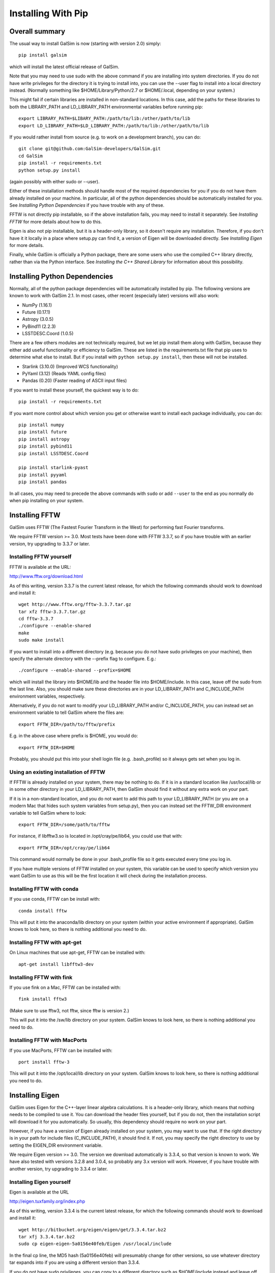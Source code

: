 Installing With Pip
===================

Overall summary
---------------

The usual way to install GalSim is now (starting with version 2.0) simply::

    pip install galsim

which will install the latest official release of GalSim.

Note that you may need to use sudo with the above command if you are installing
into system directories.  If you do not have write privileges for the directory
it is trying to install into, you can use the --user flag to install into a
local directory instead.  (Normally something like $HOME/Library/Python/2.7
or $HOME/.local, depending on your system.)

This might fail if certain libraries are installed in non-standard locations.
In this case, add the paths for these libraries to both the LIBRARY_PATH and
LD_LIBRARY_PATH environmental variables before running pip::

    export LIBRARY_PATH=$LIBARY_PATH:/path/to/lib:/other/path/to/lib
    export LD_LIBRARY_PATH=$LD_LIBRARY_PATH:/path/to/lib:/other/path/to/lib

If you would rather install from source (e.g. to work on a development branch),
you can do::

    git clone git@github.com:GalSim-developers/GalSim.git
    cd GalSim
    pip install -r requirements.txt
    python setup.py install

(again possibly with either sudo or --user).

Either of these installation methods should handle most of the required
dependencies for you if you do not have them already installed on your machine.
In particular, all of the python dependencies should be automatically installed
for you.  See `Installing Python Dependencies` if you have trouble with any of these.

FFTW is not directly pip installable, so if the above installation fails,
you may need to install it separately. See `Installing FFTW` for more details
about how to do this.

Eigen is also not pip installable, but it is a header-only library, so it doesn't
require any installation.  Therefore, if you don't have it it locally in a place where
setup.py can find it, a version of Eigen will be downloaded directly.
See `Installing Eigen` for more details.

Finally, while GalSim is officially a Python package, there are some users who
use the compiled C++ library directly, rather than via the Python interface.
See `Installing the C++ Shared Library` for information about this possibility.

Installing Python Dependencies
------------------------------

Normally, all of the python package dependencies will be automatically installed
by pip.  The following versions are known to work with GalSim 2.1.  In most cases,
other recent (especially later) versions will also work:

- NumPy (1.16.1)
- Future (0.17.1)
- Astropy (3.0.5)
- PyBind11 (2.2.3)
- LSSTDESC.Coord (1.0.5)

There are a few others modules are not technically required, but we let pip
install them along with GalSim, because they either add useful functionality
or efficiency to GalSim.  These are listed in the requirements.txt file that
pip uses to determine what else to install.  But if you install with
``python setup.py install``, then these will not be installed.

- Starlink (3.10.0)  (Improved WCS functionality)
- PyYaml (3.12)      (Reads YAML config files)
- Pandas (0.20)      (Faster reading of ASCII input files)

If you want to install these yourself, the quickest way is to do::

    pip install -r requirements.txt

If you want more control about which version you get or otherwise want to install
each package individually, you can do::

    pip install numpy
    pip install future
    pip install astropy
    pip install pybind11
    pip install LSSTDESC.Coord

    pip install starlink-pyast
    pip install pyyaml
    pip install pandas

In all cases, you may need to precede the above commands with ``sudo`` or
add ``--user`` to the end as you normally do when pip installing on your system.


Installing FFTW
---------------

GalSim uses FFTW (The Fastest Fourier Transform in the West) for performing
fast Fourier transforms.

We require FFTW version >= 3.0.  Most tests have been done with FFTW 3.3.7,
so if you have trouble with an earlier version, try upgrading to 3.3.7 or later.

Installing FFTW yourself
^^^^^^^^^^^^^^^^^^^^^^^^

FFTW is available at the URL:

http://www.fftw.org/download.html

As of this writing, version 3.3.7 is the current latest release, for which
the following commands should work to download and install it::

    wget http://www.fftw.org/fftw-3.3.7.tar.gz
    tar xfz fftw-3.3.7.tar.gz
    cd fftw-3.3.7
    ./configure --enable-shared
    make
    sudo make install

If you want to install into a different directory (e.g. because you do not
have sudo privileges on your machine), then specify the alternate directory
with the --prefix flag to configure.  E.g.::

    ./configure --enable-shared --prefix=$HOME

which will install the library into $HOME/lib and the header file into
$HOME/include.  In this case, leave off the sudo from the last line.
Also, you should make sure these directories are in your LD_LIBRARY_PATH
and C_INCLUDE_PATH environment variables, respectively.

Alternatively, if you do not want to modify your LD_LIBRARY_PATH and/or
C_INCLUDE_PATH, you can instead set an environment variable to tell GalSim
where the files are::

    export FFTW_DIR=/path/to/fftw/prefix

E.g. in the above case where prefix is $HOME, you would do::

    export FFTW_DIR=$HOME

Probably, you should put this into your shell login file (e.g. .bash_profile)
so it always gets set when you log in.


Using an existing installation of FFTW
^^^^^^^^^^^^^^^^^^^^^^^^^^^^^^^^^^^^^^

If FFTW is already installed on your system, there may be nothing to do.
If it is in a standard location like /usr/local/lib or in some other
directory in your LD_LIBRARY_PATH, then GalSim should find it without
any extra work on your part.

If it is in a non-standard location, and you do not want to add this path
to your LD_LIBRARY_PATH (or you are on a modern Mac that hides such system
variables from setup.py), then you can instead set the FFTW_DIR environment
variable to tell GalSim where to look::

    export FFTW_DIR=/some/path/to/fftw

For instance, if libfftw3.so is located in /opt/cray/pe/lib64, you could use
that with::

    export FFTW_DIR=/opt/cray/pe/lib64

This command would normally be done in your .bash_profile file so it gets
executed every time you log in.

If you have multiple versions of FFTW installed on your system, this variable
can be used to specify which version you want GalSim to use as this will be
the first location it will check during the installation process.


Installing FFTW with conda
^^^^^^^^^^^^^^^^^^^^^^^^^^

If you use conda, FFTW can be install with::

    conda install fftw

This will put it into the anaconda/lib directory on your system (within your
active environment if appropriate).  GalSim knows to look here, so there is
nothing additional you need to do.


Installing FFTW with apt-get
^^^^^^^^^^^^^^^^^^^^^^^^^^^^

On Linux machines that use apt-get, FFTW can be installed with::

    apt-get install libfftw3-dev


Installing FFTW with fink
^^^^^^^^^^^^^^^^^^^^^^^^^

If you use fink on a Mac, FFTW can be installed with::

    fink install fftw3

(Make sure to use fftw3, not fftw, since fftw is version 2.)

This will put it into the /sw/lib directory on your system. GalSim knows to
look here, so there is nothing additional you need to do.


Installing FFTW with MacPorts
^^^^^^^^^^^^^^^^^^^^^^^^^^^^^

If you use MacPorts, FFTW can be installed with::

    port install fftw-3

This will put it into the /opt/local/lib directory on your system. GalSim knows
to look here, so there is nothing additional you need to do.


Installing Eigen
----------------

GalSim uses Eigen for the C++-layer linear algebra calculations.  It is a
header-only library, which means that nothing needs to be compiled to use it.
You can download the header files yourself, but if you do not, then the
installation script will download it for you automatically.  So usually,
this dependency should require no work on your part.

However, if you have a version of Eigen already installed on your system,
you may want to use that.  If the right directory is in your path for
include files (C_INCLUDE_PATH), it should find it.  If not, you may specify
the right directory to use by setting the EIGEN_DIR environment variable.

We require Eigen version >= 3.0.  The version we download automatically is
3.3.4, so that version is known to work.  We have also tested with versions
3.2.8 and 3.0.4, so probably any 3.x version will work.  However, if you have
trouble with another version, try upgrading to 3.3.4 or later.


Installing Eigen yourself
^^^^^^^^^^^^^^^^^^^^^^^^^

Eigen is available at the URL

http://eigen.tuxfamily.org/index.php

As of this writing, version 3.3.4 is the current latest release, for which
the following commands should work to download and install it::

    wget http://bitbucket.org/eigen/eigen/get/3.3.4.tar.bz2
    tar xfj 3.3.4.tar.bz2
    sudo cp eigen-eigen-5a0156e40feb/Eigen /usr/local/include

In the final cp line, the MD5 hash (5a0156e40feb) will presumably change for
other versions, so use whatever directory tar expands into if you are using
a different version than 3.3.4.

If you do not have sudo privileges, you can copy to a different directory such
as $HOME/include instead and leave off the sudo from the cp command.  In this
case, make sure this directory is in your C_INCLUDE_PATH environment variable.

Finally, you can also skip the last command above and instead set EIGEN_DIR
as an environment variable to tell GalSim where the files are::

    export EIGEN_DIR=/some/path/to/eigen

This should be the directory in which the Eigen subdirectory is found.  E.g.::

    export EIGEN_DIR=$HOME/eigen-eigen-5a0156e40feb

Probably, you should put this into your .bash_profile file so it always gets
set when you log in.


Using an existing installation of Eigen
^^^^^^^^^^^^^^^^^^^^^^^^^^^^^^^^^^^^^^^

If Eigen is already installed on your system, there may be nothing to do.
If it is in a standard location like /usr/local/include or in some other
directory in your C_INCLUDE_PATH, then GalSim should find it without
any extra work on your part.

If it is in a non-standard location, and you do not want to add this path
to your C_INCLUDE_PATH, then you can instead set the EIGEN_DIR environment
variable to tell GalSim where to look::

    export EIGEN_DIR=/some/path/to/eigen

For instance, if Eigen was installed into /usr/include/eigen3, then you
could use that with::

    export EIGEN_DIR=/usr/include/eigen3

This command would normally be done in your .bash_profile file so it gets
executed every time you log in.

If you have multiple versions of Eigen installed on your system, this variable
can be used to specify which version you want GalSim to use as this will be
the first location it will check during the installation process.


Installing Eigen with conda
^^^^^^^^^^^^^^^^^^^^^^^^^^^

If you use conda, Eigen can be install with::

    conda install eigen

This will put it into the anaconda/include directory on your system (within
your active environment if appropriate).  GalSim knows to look here, so there
is nothing additional you need to do.


Installing Eigen with apt-get
^^^^^^^^^^^^^^^^^^^^^^^^^^^^^

On Linux machines that use apt-get, Eigen can be installed with::

    apt-get install libeigen3-dev


Installing Eigen with fink
^^^^^^^^^^^^^^^^^^^^^^^^^^

If you use fink on a Mac, Eigen can be installed with::

    fink install eigen

This will put it into the /sw/include directory on your system. GalSim knows
to look here, so there is nothing additional you need to do.


Installing Eigen with MacPorts
^^^^^^^^^^^^^^^^^^^^^^^^^^^^^^

If you use MacPorts, Eigen can be installed with::

    port install eigen

This will put it into the /opt/local/include directory on your system. GalSim
knows to look here, so there is nothing additional you need to do.


Installing the C++ Shared Library
---------------------------------

GalSim is first and foremost a Python package.  However, it uses C++ functions behind
the scenes to implement many of the numerically intensive operations.
Some users have found it useful to link directly to the GalSim C++ library
with their own C++ code.  This use case is supported, but at a lower level of
API guarantees than we make for the Python code.

The official public API is really only the python-layer classes and functions.
We strive to hew closely to the `Semantic Versioning <https://semver.org/>`_
specifications about maintaining backwards compatibility within major release cycles,
so user code that uses only the public API should continue to work correctly until a
major version upgrade.

This is *NOT* guaranteed for the C++ API.  These are officially implementation
details in support of the Python API.  However, in practice, the C++ function
signatures rarely change very much.  So for the most part, you can expect your
code to continue to work for updated GalSim versions.  Or if a function signature
changes slightly, it will usually be fairly simple to update to the new syntax.

We provide the appropriate header files to use in the installed python library
location in the ``include`` directory.  These files precisely specify the
available API for a given release.

The compiled library file is not by default installed.  The functions are included
in the Python module file, called ``_galsim.so``, but this file is often not usable
for linking your own C++ code.  For this purpose, you will need an extra step to
build a shared library that has the C++-layer functions.  Specifically, if you set
an environment variable, ``GALSIM_BUILD_SHARED``, then the setup.py installation
will build the shared library as well::

    GALSIM_BUILD_SHARED=1 python setup.py install

The built shared library will be located in ``build/shared_clib/``.  You should
copy this file to some appropriate directory where your C++ code will be able to link to it.
